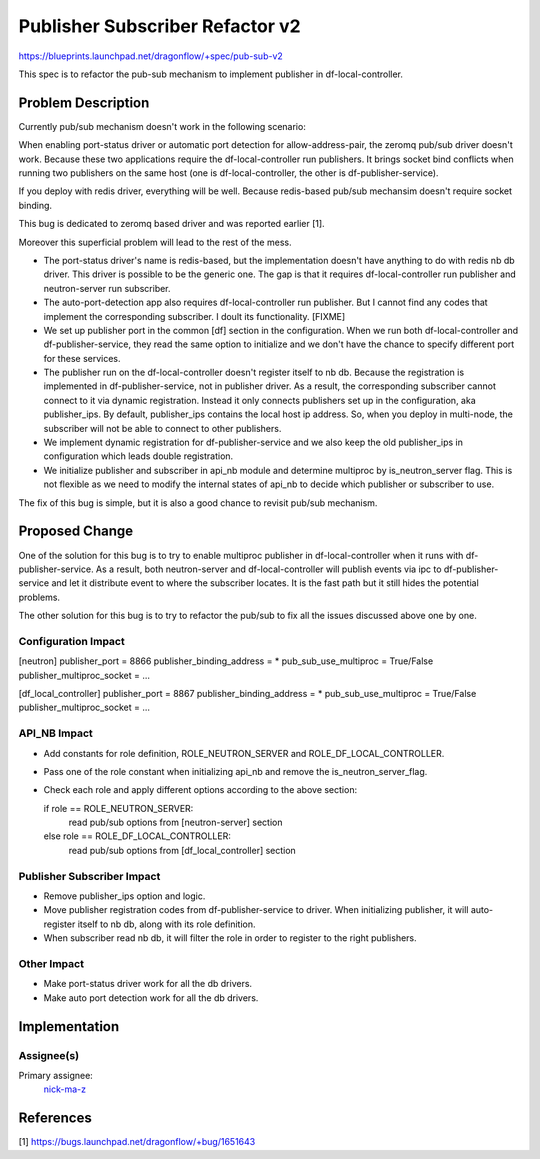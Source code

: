 ================================
Publisher Subscriber Refactor v2
================================

https://blueprints.launchpad.net/dragonflow/+spec/pub-sub-v2

This spec is to refactor the pub-sub mechanism to implement
publisher in df-local-controller.

Problem Description
===================

Currently pub/sub mechanism doesn't work in the following scenario:

When enabling port-status driver or automatic port detection for
allow-address-pair, the zeromq pub/sub driver doesn't work. Because
these two applications require the df-local-controller run publishers.
It brings socket bind conflicts when running two publishers on the
same host (one is df-local-controller, the other is df-publisher-service).

If you deploy with redis driver, everything will be well. Because redis-based
pub/sub mechansim doesn't require socket binding.

This bug is dedicated to zeromq based driver and was reported earlier [1].

Moreover this superficial problem will lead to the rest of the mess.

* The port-status driver's name is redis-based, but the implementation
  doesn't have anything to do with redis nb db driver. This driver is possible
  to be the generic one. The gap is that it requires df-local-controller run
  publisher and neutron-server run subscriber.

* The auto-port-detection app also requires df-local-controller run publisher.
  But I cannot find any codes that implement the corresponding subscriber.
  I doult its functionality. [FIXME]

* We set up publisher port in the common [df] section in the configuration.
  When we run both df-local-controller and df-publisher-service, they read
  the same option to initialize and we don't have the chance to specify
  different port for these services.

* The publisher run on the df-local-controller doesn't register itself
  to nb db. Because the registration is implemented in df-publisher-service,
  not in publisher driver. As a result, the corresponding subscriber cannot
  connect to it via dynamic registration. Instead it only connects publishers
  set up in the configuration, aka publisher_ips. By default, publisher_ips
  contains the local host ip address. So, when you deploy in multi-node,
  the subscriber will not be able to connect to other publishers.

* We implement dynamic registration for df-publisher-service and we also keep
  the old publisher_ips in configuration which leads double registration.

* We initialize publisher and subscriber in api_nb module and determine
  multiproc by is_neutron_server flag. This is not flexible as we need to
  modify the internal states of api_nb to decide which publisher or subscriber
  to use.

The fix of this bug is simple, but it is also a good chance to revisit pub/sub
mechanism.

Proposed Change
===============

One of the solution for this bug is to try to enable multiproc publisher in
df-local-controller when it runs with df-publisher-service. As a result, both
neutron-server and df-local-controller will publish events via ipc to
df-publisher-service and let it distribute event to where the subscriber
locates. It is the fast path but it still hides the potential problems.

The other solution for this bug is to try to refactor the pub/sub to fix all
the issues discussed above one by one.

Configuration Impact
--------------------

[neutron]
publisher_port = 8866
publisher_binding_address = *
pub_sub_use_multiproc = True/False
publisher_multiproc_socket = ...

[df_local_controller]
publisher_port = 8867
publisher_binding_address = *
pub_sub_use_multiproc = True/False
publisher_multiproc_socket = ...

API_NB Impact
-------------

* Add constants for role definition, ROLE_NEUTRON_SERVER and
  ROLE_DF_LOCAL_CONTROLLER.

* Pass one of the role constant when initializing api_nb and
  remove the is_neutron_server_flag.

* Check each role and apply different options according to the above section:

  if role == ROLE_NEUTRON_SERVER:
      read pub/sub options from [neutron-server] section
  else role == ROLE_DF_LOCAL_CONTROLLER:
      read pub/sub options from [df_local_controller] section

Publisher Subscriber Impact
---------------------------

* Remove publisher_ips option and logic.

* Move publisher registration codes from df-publisher-service to driver.
  When initializing publisher, it will auto-register itself to nb db,
  along with its role definition.

* When subscriber read nb db, it will filter the role in order to register
  to the right publishers.

Other Impact
------------

* Make port-status driver work for all the db drivers.

* Make auto port detection work for all the db drivers.

Implementation
==============

Assignee(s)
-----------

Primary assignee:
  `nick-ma-z <https://launchpad.net/~nick-ma-z>`_

References
==========

[1] https://bugs.launchpad.net/dragonflow/+bug/1651643
